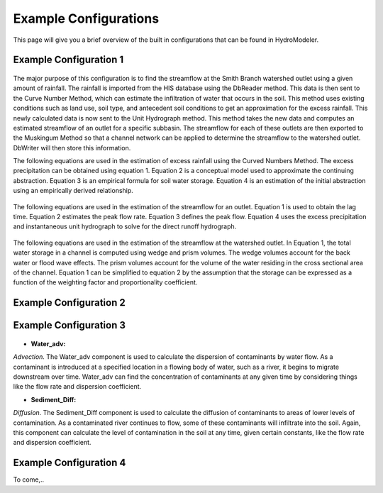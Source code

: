 .. index:: ExampleConfig

Example Configurations
======================

This page will give you a brief overview of the built in configurations that can be found in HydroModeler.


Example Configuration 1
-----------------------

.. figure:: ./images/ExampleConfig/HM_fig1.png
   :align: center


The major purpose of this configuration is to find the streamflow at the Smith Branch watershed outlet using a given amount of rainfall.  The rainfall is imported from the HIS database using the DbReader method.  This data is then sent to the Curve Number Method, which can estimate the infiltration of water that occurs in the soil.  This method uses existing conditions such as land use, soil type, and antecedent soil conditions to get an approximation for the excess rainfall.  This newly calculated data is now sent to the Unit Hydrograph method.  This method takes the new data and computes an estimated streamflow of an outlet for a specific subbasin.  The streamflow for each of these outlets are then exported to the Muskingum Method so that a channel network can be applied to determine the streamflow to the watershed outlet.  DbWriter will then store this information.

The following equations are used in the estimation of excess rainfall using the Curved Numbers Method.  The excess precipitation can be obtained using equation 1.  Equation 2 is a conceptual model used to approximate the continuing abstraction.  Equation 3 is an empirical formula for soil water storage.  Equation 4 is an estimation of the initial abstraction using an empirically derived relationship.

.. figure:: ./images/ExampleConfig/HM_fig2.png
   :align: center


The following equations are used in the estimation of the streamflow for an outlet.  Equation 1 is used to obtain the lag time.  Equation 2 estimates the peak flow rate.  Equation 3 defines the peak flow.  Equation 4 uses the excess precipitation and instantaneous unit hydrograph to solve for the direct runoff hydrograph.

.. figure:: ./images/ExampleConfig/HM_fig3.png
   :align: center


The following equations are used in the estimation of the streamflow at the watershed outlet.  In Equation 1, the total water storage in a channel is computed using wedge and prism volumes.  The wedge volumes account for the back water or flood wave effects.  The prism volumes account for the volume of the water residing in the cross sectional area of the channel.  Equation 1 can be simplified to equation 2 by the assumption that the storage can be expressed as a function of the weighting factor and proportionality coefficient.

.. figure:: ./images/ExampleConfig/HM_fig4.png
   :align: center

Example Configuration 2
-----------------------

.. figure:: ./images/ExampleConfig/HM_fig99.png
   :align: center


Example Configuration 3
-----------------------

.. figure:: ./images/ExampleConfig/HM_fig100.png
   :align: center

+ **Water_adv:**

*Advection.*  The Water_adv component is used to calculate the dispersion of contaminants by water flow.  As a contaminant is introduced at a specified location in a flowing body of water, such as a river, it begins to migrate downstream over time.  Water_adv can find the concentration of contaminants at any given time by considering things like the flow rate and dispersion coefficient.

+ **Sediment_Diff:**

*Diffusion.*  The Sediment_Diff component is used to calculate	the diffusion of contaminants to areas of lower levels of contamination.  As a contaminated river continues to flow, some of these contaminants will infiltrate into the soil.  Again, this component can calculate the level of contamination in the soil at any time, given certain constants, like the flow rate and dispersion coefficient.


Example Configuration 4
-----------------------
To come,..